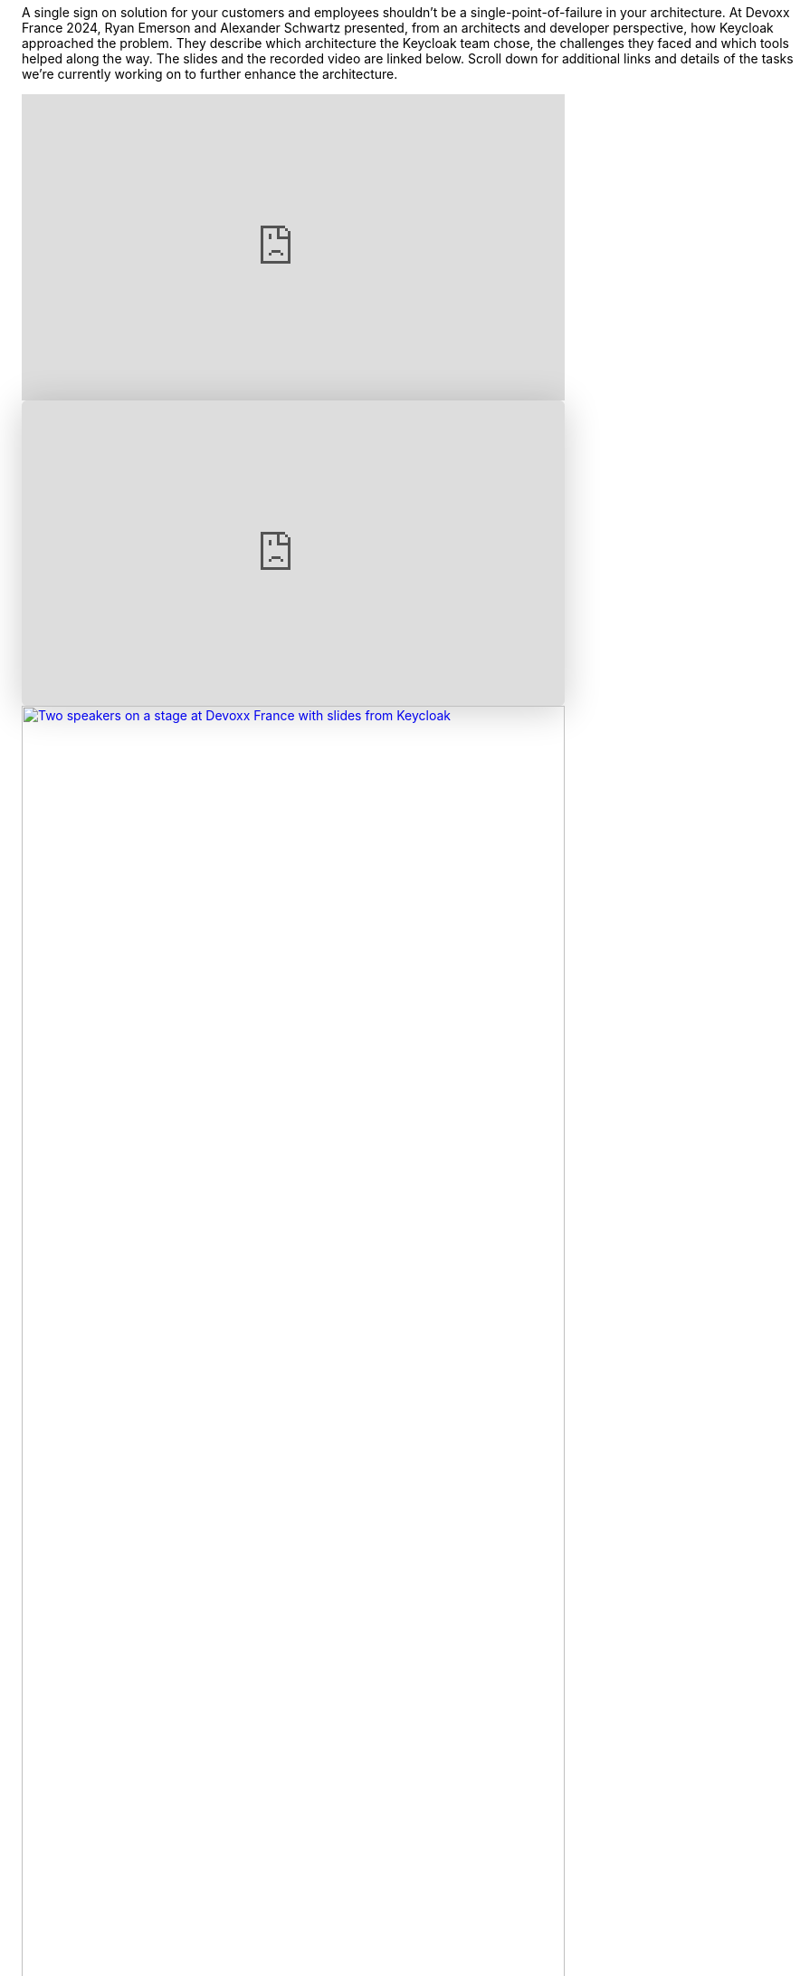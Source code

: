 :title: High availability in Keycloak 24
:date: 2024-05-07
:publish: true
:author: Alexander Schwartz, Ryan Emerson

A single sign on solution for your customers and employees shouldn't be a single-point-of-failure in your architecture.
At Devoxx France 2024, Ryan Emerson and Alexander Schwartz presented, from an architects and developer perspective, how Keycloak approached the problem.
They describe which architecture the Keycloak team chose, the challenges they faced and which tools helped along the way.
The slides and the recorded video are linked below.
Scroll down for additional links and details of the tasks we're currently working on to further enhance the architecture.

--
++++
<div class="paragraph">
<iframe src="https://www.youtube.com/embed/y1yE7Rd3lGE?si=rllY8vPtmAw1CvaP&amp;start=8" title="YouTube video player" frameborder="0" allow="accelerometer; autoplay; clipboard-write; encrypted-media; gyroscope; picture-in-picture; web-share" referrerpolicy="strict-origin-when-cross-origin" allowfullscreen style="width: 100%; max-width: 600px; height: auto; aspect-ratio: 560 / 315;" ></iframe>
</div>
++++
--

--
++++
<div class="paragraph">
<iframe class="speakerdeck-iframe" frameborder="0" src="https://speakerdeck.com/player/9514fa8879e24fea9b706e7331fed95d" title="Highly available Identity and Access Management with multi-site Keycloak deployments in the cloud" allowfullscreen="true" style="border: 0px; background: padding-box padding-box rgba(0, 0, 0, 0.1); margin: 0px; padding: 0px; border-radius: 6px; box-shadow: rgba(0, 0, 0, 0.2) 0px 5px 40px; width: 100%; max-width: 600px; height: auto; aspect-ratio: 560 / 315;" data-ratio="1.7777777777777777"></iframe>
</div>
++++
--

--
++++
<div class="paragraph">
<a href="${blogImages}/devoxx_france_2024.jpg"><img src="${blogImages}/devoxx_france_2024.jpg" alt="Two speakers on a stage at Devoxx France with slides from Keycloak" style="width: 100%; max-width: 600px; height: auto; aspect-ratio: 560 / 315;"></a>
</div>
++++
--

A clustered Keycloak deployment in a single site or datacenter provides sufficient availability for many.
However, an increasing number of organizations need to utilize multiple sites for improved resiliency or to meet legal requirements.
In 2023, Keycloak overhauled its multi-site capabilities for public and private cloud infrastructures, tested them thoroughly and provided deployment blueprints to the community.
As part of the release of Keycloak 24, an active/passive setup is now fully supported.

Read more about it in the new https://www.keycloak.org/high-availability/introduction[high availability guide] published as part of https://www.keycloak.org/documentation[Keycloak’s documentation], and get more tools and background information in the https://github.com/keycloak/keycloak-benchmark[Keycloak Benchmark Project].
Since the https://www.keycloak.org/2023/12/recover-site-failures.html[previous blog post] which covered Keycloak 23, we have made the configuration of such a setup simpler, with fewer options required by Keycloak and the Keycloak Operator.
Thank you to everyone who provided feedback along the way, and those who participated in our survey in early 2023 which guided us in the implementation of this setup.

Still, the journey doesn't stop here: The team is now working on https://github.com/keycloak/keycloak/discussions/28271[durable sessions across restarts and upgrades], and a
https://github.com/keycloak/keycloak/issues/28745[simpler Infinispan architecture which aims to eventually support active/active].
Follow these issues and discussions to stay up-to-date with the latest developments, and provide feedback on Keycloak’s nightly builds.
